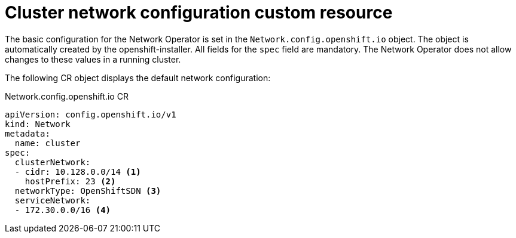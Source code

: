 // Module included in the following assemblies:
//
// * networking/configuring-network-operator.adoc

[id="network-default-cr-{context}"]
= Cluster network configuration custom resource

// It isn't possible currently to change these in a running cluster.
// This file may not be necessary.
// Duplicate of content in modules/network-install-config-parameters.adoc

The basic configuration for the Network Operator is set in the
`Network.config.openshift.io` object. The object is automatically created by the
openshift-installer. All fields for the `spec` field are mandatory. The Network
Operator does not allow changes to these values in a running cluster.

The following CR object displays the default network configuration:

.Network.config.openshift.io CR
[source,yaml]
----
apiVersion: config.openshift.io/v1
kind: Network
metadata:
  name: cluster
spec:
  clusterNetwork:
  - cidr: 10.128.0.0/14 <1>
    hostPrefix: 23 <2>
  networkType: OpenShiftSDN <3>
  serviceNetwork:
  - 172.30.0.0/16 <4>
----
ifeval::["{context}" == "configuring-network-operator"]
<1> Specified in the `install-config.yaml` file during cluster installation.
<2> Specified in the `install-config.yaml` file during cluster installation.
<3> Specified in the `install-config.yaml` file during cluster installation.
<4> Specified in the `install-config.yaml` file during cluster installation.
endif::[]
ifeval::["{context}" == "unsupported"]
<1> A block of IP addresses from which pod IPs are allocated. {product-title}
uses CIDR to allocate IP addresses. The 'OpenShiftSDN' network plug-in supports
multiple cluster networks.
<2> The subnet prefix length to assign to each individual node. For example, if
`hostPrefix` is set to `23`, then each node is assigned a `/23` subnet out of
the given `cidr`, allowing for 510 (2^(32 - 23) - 2) pod IP addresses.
<3> The Network plug-in to deploy. `OpenShiftSDN` is the only plug-in that is
supported in {product-title} {product-version}.
<4> A block of IP addresses for services. `OpenShiftSDN` allows only one
`serviceNetwork` block.
endif::[]
